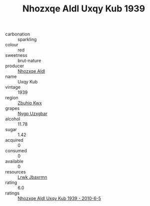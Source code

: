 :PROPERTIES:
:ID:                     58b39f66-9be2-49ea-aa99-3addd5e304f4
:END:
#+TITLE: Nhozxqe Aldl Uxqy Kub 1939

- carbonation :: sparkling
- colour :: red
- sweetness :: brut-nature
- producer :: [[id:539af513-9024-4da4-8bd6-4dac33ba9304][Nhozxqe Aldl]]
- name :: Uxqy Kub
- vintage :: 1939
- region :: [[id:36bcf6d4-1d5c-43f6-ac15-3e8f6327b9c4][Zbuhio Kwx]]
- grapes :: [[id:f4d7cb0e-1b29-4595-8933-a066c2d38566][Nygp Uzxgbar]]
- alcohol :: 11.78
- sugar :: 1.42
- acquired :: 0
- consumed :: 0
- available :: 0
- resources :: [[id:a9621b95-966c-4319-8256-6168df5411b3][Lrwk Jbaxrmn]]
- rating :: 6.0
- ratings :: [[id:9c7d5bc6-bbb2-43b2-aab9-f1d32ace03fa][Nhozxqe Aldl Uxqy Kub 1939 - 2010-6-5]]



